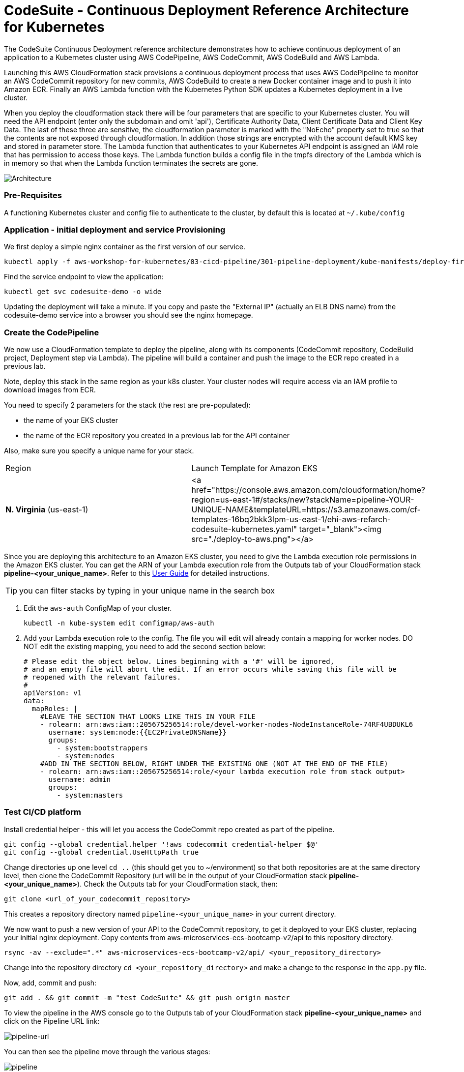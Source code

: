 :icons:
:linkcss:
:imagesdir: ./images

= CodeSuite - Continuous Deployment Reference Architecture for Kubernetes

The CodeSuite Continuous Deployment reference architecture demonstrates how to achieve continuous
deployment of an application to a Kubernetes cluster using AWS CodePipeline, AWS CodeCommit, AWS CodeBuild and AWS Lambda.

Launching this AWS CloudFormation stack provisions a continuous deployment process that uses AWS CodePipeline
to monitor an AWS CodeCommit repository for new commits, AWS CodeBuild to create a new Docker container image and to push
it into Amazon ECR. Finally an AWS Lambda function with the Kubernetes Python SDK updates a Kubernetes deployment in a live cluster.

When you deploy the cloudformation stack there will be four parameters that are specific to your Kubernetes cluster. You will need the API endpoint (enter only the subdomain and omit 'api'), Certificate Authority Data, Client Certificate Data and Client Key Data.
The last of these three are sensitive, the cloudformation parameter is marked with the "NoEcho" property set to true so that the contents are not exposed through cloudformation. In addition those strings are encrypted with the account default
KMS key and stored in parameter store. The Lambda function that authenticates to your Kubernetes API endpoint is assigned an IAM role that has permission to access those keys. The Lambda function builds a config file in the tmpfs directory of the Lambda which is in memory
so that when the Lambda function terminates the secrets are gone.

image::architecture.png[Architecture]

=== Pre-Requisites

A functioning Kubernetes cluster and config file to authenticate to the cluster, by default this is located at `~/.kube/config`

=== Application - initial deployment and service Provisioning

We first deploy a simple nginx container as the first version of our service.

    kubectl apply -f aws-workshop-for-kubernetes/03-cicd-pipeline/301-pipeline-deployment/kube-manifests/deploy-first.yml

Find the service endpoint to view the application:

    kubectl get svc codesuite-demo -o wide

Updating the deployment will take a minute. If you copy and paste the "External IP" (actually an ELB DNS name) from the codesuite-demo service into a browser you should see the nginx homepage.

=== Create the CodePipeline

We now use a CloudFormation template to deploy the pipeline, along with its components (CodeCommit repository, CodeBuild project, Deployment step via Lambda). The pipeline will build a container and push the image to the ECR repo created in a previous lab.

Note, deploy this stack in the same region as your k8s cluster. Your cluster nodes will require access via an IAM profile to download images from ECR.

You need to specify 2 parameters for the stack (the rest are pre-populated):

 - the name of your EKS cluster
 - the name of the ECR repository you created in a previous lab for the API container

Also, make sure you specify a unique name for your stack.

|===

|Region | Launch Template for Amazon EKS
| *N. Virginia* (us-east-1)
a| <a href="https://console.aws.amazon.com/cloudformation/home?region=us-east-1#/stacks/new?stackName=pipeline-YOUR-UNIQUE-NAME&templateURL=https://s3.amazonaws.com/cf-templates-16bq2bkk3lpm-us-east-1/ehi-aws-refarch-codesuite-kubernetes.yaml" target="_blank"><img src="./deploy-to-aws.png"></a>

|===

Since you are deploying this architecture to an Amazon EKS cluster, you need to give the Lambda
execution role permissions in the Amazon EKS cluster. You can get the ARN of your Lambda execution role
from the Outputs tab of your CloudFormation stack *pipeline-<your_unique_name>*. Refer to this 
link:https://docs.aws.amazon.com/eks/latest/userguide/add-user-role.html[User Guide] for detailed
instructions.

TIP: you can filter stacks by typing in your unique name in the search box

1. Edit the `aws-auth` ConfigMap of your cluster.

    kubectl -n kube-system edit configmap/aws-auth

2. Add your Lambda execution role to the config. The file you will edit will already contain a mapping for worker nodes. DO NOT edit the existing mapping, you need to add the second section below:

    # Please edit the object below. Lines beginning with a '#' will be ignored,
    # and an empty file will abort the edit. If an error occurs while saving this file will be
    # reopened with the relevant failures.
    #
    apiVersion: v1
    data:
      mapRoles: |
        #LEAVE THE SECTION THAT LOOKS LIKE THIS IN YOUR FILE
        - rolearn: arn:aws:iam::205675256514:role/devel-worker-nodes-NodeInstanceRole-74RF4UBDUKL6
          username: system:node:{{EC2PrivateDNSName}}
          groups:
            - system:bootstrappers
            - system:nodes
        #ADD IN THE SECTION BELOW, RIGHT UNDER THE EXISTING ONE (NOT AT THE END OF THE FILE)
        - rolearn: arn:aws:iam::205675256514:role/<your lambda execution role from stack output>
          username: admin
          groups:
            - system:masters

=== Test CI/CD platform

Install credential helper - this will let you access the CodeCommit repo created as part of the pipeline.

    git config --global credential.helper '!aws codecommit credential-helper $@'
    git config --global credential.UseHttpPath true

Change directories up one level `cd ..` (this should get you to ~/environment) so that both repositories are at the same directory level, then clone the CodeCommit Repository (url will be in the output of your CloudFormation stack *pipeline-<your_unique_name>*).
Check the Outputs tab for your CloudFormation stack, then:

    git clone <url_of_your_codecommit_repository>

This creates a repository directory named `pipeline-<your_unique_name>` in your current directory.

We now want to push a new version of your API to the CodeCommit repository, to get it deployed to your EKS cluster, replacing your initial nginx deployment. Copy contents from aws-microservices-ecs-bootcamp-v2/api to this repository directory.

    rsync -av --exclude=".*" aws-microservices-ecs-bootcamp-v2/api/ <your_repository_directory>

Change into the repository directory `cd <your_repository_directory>` and make a change to the response in the `app.py` file.

Now, add, commit and push:

    git add . && git commit -m "test CodeSuite" && git push origin master

To view the pipeline in the AWS console go to the Outputs tab of your CloudFormation stack *pipeline-<your_unique_name>* and click on the Pipeline URL link:

image::pipeline-url.png[pipeline-url]

You can then see the pipeline move through the various stages:

image::pipeline.png[pipeline]

Once the final Lambda stage is complete you should be able to see the new deployment exposed through the same service load balancer.

    kubectl get svc codesuite-demo -o wide

Updating the deployment will take a minute. Once it's done, If you copy and paste the "External IP" (actually an ELB DNS name) from the codesuite-demo service into a browser you should see the flask page reflecting the changes you applied. Note that you will need to add "/api" at the end, since that is the path to the API you just deployed.

=== Cleaning up the example resources

To remove all resources created by this example do the following:

1. Delete the main CloudFormation stack which deletes the substacks and resources.
2. Manually delete resources which may contain files:
* S3 bucket: ArtifactBucket
* S3 bucket: LambdaCopy bucket
* ECR repository: Repository
3. Delete the Kubernetes deployment and service

== CloudFormation template resources

The following section explains all of the resources created the CloudFormation template provided with this example.

link:/templates/lambda-copy.yaml[lambda-copy]

This creates a Lambda function that copies the Lambda code from the central account into the user account.

link:/templates/ssm-inject.yaml[ssm-inject]

Deploys a custom resource via Lambda which creates secure string key value pairs for all of the secrets required to authenticate to the Kubernetes cluster.

link:/templates/deployment-pipeline.yaml[deployment-pipeline]

Resources that compose the deployment pipeline include the CodeBuild project, the CodePipeline pipeline, an S3 bucket for deployment artifacts, and ECR repository for the container images and all necessary IAM roles used by those services.

== License Summary

This sample code is made available under a modified MIT license. See the LICENSE file.
